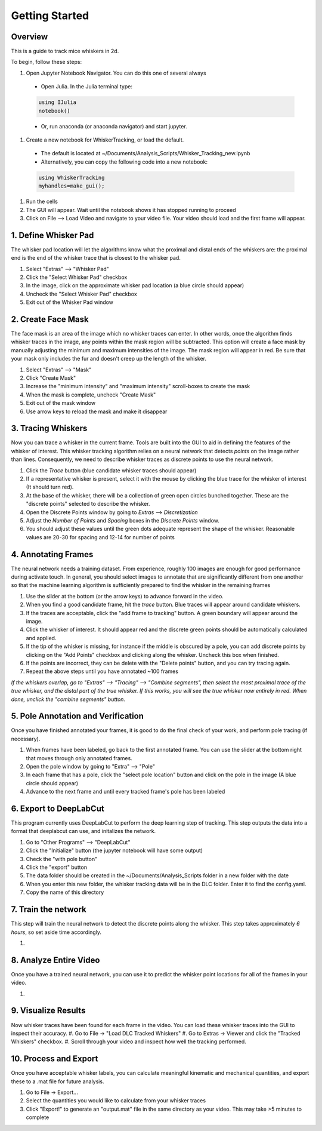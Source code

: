 


################
Getting Started
################

********
Overview
********
This is a guide to track mice whiskers in 2d.

To begin, follow these steps:

#. Open Jupyter Notebook Navigator. You can do this one of several always
  * Open Julia. In the Julia terminal type:
  .. code-block:: julia

    using IJulia
    notebook()

  * Or, run anaconda (or anaconda navigator) and start jupyter.

#. Create a new notebook for WhiskerTracking, or load the default.
  * The default is located at ~/Documents/Analysis_Scripts/Whisker_Tracking_new.ipynb
  * Alternatively, you can copy the following code into a new notebook:
  .. code-block:: julia

    using WhiskerTracking
    myhandles=make_gui();

#. Run the cells
#. The GUI will appear. Wait until the notebook shows it has stopped running to proceed
#. Click on File --> Load Video and navigate to your video file. Your video should load and the first frame will appear.

**********************
1. Define Whisker Pad
**********************

The whisker pad location will let the algorithms know what the proximal
and distal ends of the whiskers are: the proximal end is the end of the whisker trace
that is closest to the whisker pad.

#. Select "Extras" --> "Whisker Pad"
#. Click the "Select Whisker Pad" checkbox
#. In the image, click on the approximate whisker pad location (a blue circle should appear)
#. Uncheck the "Select Whisker Pad" checkbox
#. Exit out of the Whisker Pad window

********************
2. Create Face Mask
********************

The face mask is an area of the image which no whisker traces can enter. In other words,
once the algorithm finds whisker traces in the image, any points within the mask region
will be subtracted. This option will create a face mask by manually adjusting the minimum and maximum
intensities of the image. The mask region will appear in red. Be sure that your mask only includes
the fur and doesn't creep up the length of the whisker.

#. Select "Extras" --> "Mask"
#. Click "Create Mask"
#. Increase the "minimum intensity" and "maximum intensity" scroll-boxes to create the mask
#. When the mask is complete, uncheck "Create Mask"
#. Exit out of the mask window
#. Use arrow keys to reload the mask and make it disappear

********************
3. Tracing Whiskers
********************

Now you can trace a whisker in the current frame. Tools are built into the GUI to aid in
defining the features of the whisker of interest. This whisker tracking algorithm relies on a neural network that detects *points* on the
image rather than lines. Consequently, we need to describe whisker traces as discrete points
to use the neural network.

#. Click the *Trace* button (blue candidate whisker traces should appear)
#. If a representative whisker is present, select it with the mouse by clicking the blue trace for the whisker of interest (It should turn red).
#. At the base of the whisker, there will be a collection of green open circles bunched together. These are the "discrete points" selected to describe the whisker.
#. Open the Discrete Points window by going to *Extras* --> *Discretization*
#. Adjust the *Number of Points* and *Spacing* boxes in the *Discrete Points* window.
#. You should adjust these values until the green dots adequate represent the shape of the whisker. Reasonable values are 20-30 for spacing and 12-14 for number of points

*********************
4. Annotating Frames
*********************

The neural network needs a training dataset. From experience, roughly 100 images are enough for
good performance during activate touch. In general, you should select images to annotate that
are significantly different from one another so that the machine learning algorithm is sufficiently prepared to find the whisker in the remaining frames

#. Use the slider at the bottom (or the arrow keys) to advance forward in the video.
#. When you find a good candidate frame, hit the *trace* button. Blue traces will appear around candidate whiskers.
#. If the traces are acceptable, click the "add frame to tracking" button. A green boundary will appear around the image.
#. Click the whisker of interest. It should appear red and the discrete green points should be automatically calculated and applied.
#. If the tip of the whisker is missing, for instance if the middle is obscured by a pole, you can add discrete points by clicking on the "Add Points" checkbox and clicking along the whisker. Uncheck this box when finished.
#. If the points are incorrect, they can be delete with the "Delete points" button, and you can try tracing again.
#. Repeat the above steps until you have annotated ~100 frames

*If the whiskers overlap, go to "Extras" --> "Tracing" --> "Combine segments", then select the most proximal trace of the true whisker, and the distal part of the true whisker. If this works, you will see the true whisker now entirely in red. When done, unclick the "combine segments" button.*

************************************
5. Pole Annotation and Verification
************************************

Once you have finished annotated your frames, it is good to do the final check of your work,
and perform pole tracing (if necessary).

#. When frames have been labeled, go back to the first annotated frame. You can use the slider at the bottom right that moves through only annotated frames.
#. Open the pole window by going to "Extra" --> "Pole"
#. In each frame that has a pole, click the "select pole location" button and click on the pole in the image (A blue circle should appear)
#. Advance to the next frame and until every tracked frame's pole has been labeled

************************
6. Export to DeepLabCut
************************

This program currently uses DeepLabCut to perform the deep learning step of tracking. This step
outputs the data into a format that deeplabcut can use, and initalizes the network.

#. Go to "Other Programs" --> "DeepLabCut"
#. Click the "Initialize" button (the jupyter notebook will have some output)
#. Check the "with pole button"
#. Click the "export" button
#. The data folder should be created in the ~/Documents/Analysis_Scripts folder in a new folder with the date
#. When you enter this new folder, the whisker tracking data will be in the DLC folder. Enter it to find the config.yaml.
#. Copy the name of this directory

*********************
7. Train the network
*********************

This step will train the neural network to detect the discrete points along the whisker. This step takes approximately
*6 hours*, so set aside time accordingly.

#.

***********************
8. Analyze Entire Video
***********************

Once you have a trained neural network, you can use it to predict the whisker point locations for all of the frames
in your video.

#.

**********************
9. Visualize Results
**********************

Now whisker traces have been found for each frame in the video. You can load these whisker traces into the GUI to
inspect their accuracy.
#. Go to File -> "Load DLC Tracked Whiskers"
#. Go to Extras -> Viewer and click the "Tracked Whiskers" checkbox.
#. Scroll through your video and inspect how well the tracking performed.

**********************
10. Process and Export
**********************

Once you have acceptable whisker labels, you can calculate meaningful kinematic and mechanical quantities, and
export these to a .mat file for future analysis.

#. Go to File -> Export...
#. Select the quantities you would like to calculate from your whisker traces
#. Click "Export!" to generate an "output.mat" file in the same directory as your video. This may take >5 minutes to complete
